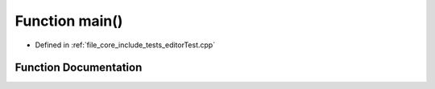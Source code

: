 .. _exhale_function_editor_test_8cpp_1ae66f6b31b5ad750f1fe042a706a4e3d4:

Function main()
===============

- Defined in :ref:`file_core_include_tests_editorTest.cpp`


Function Documentation
----------------------


.. doxygenfunction:: main()
   :project: Project_DJ_Engine